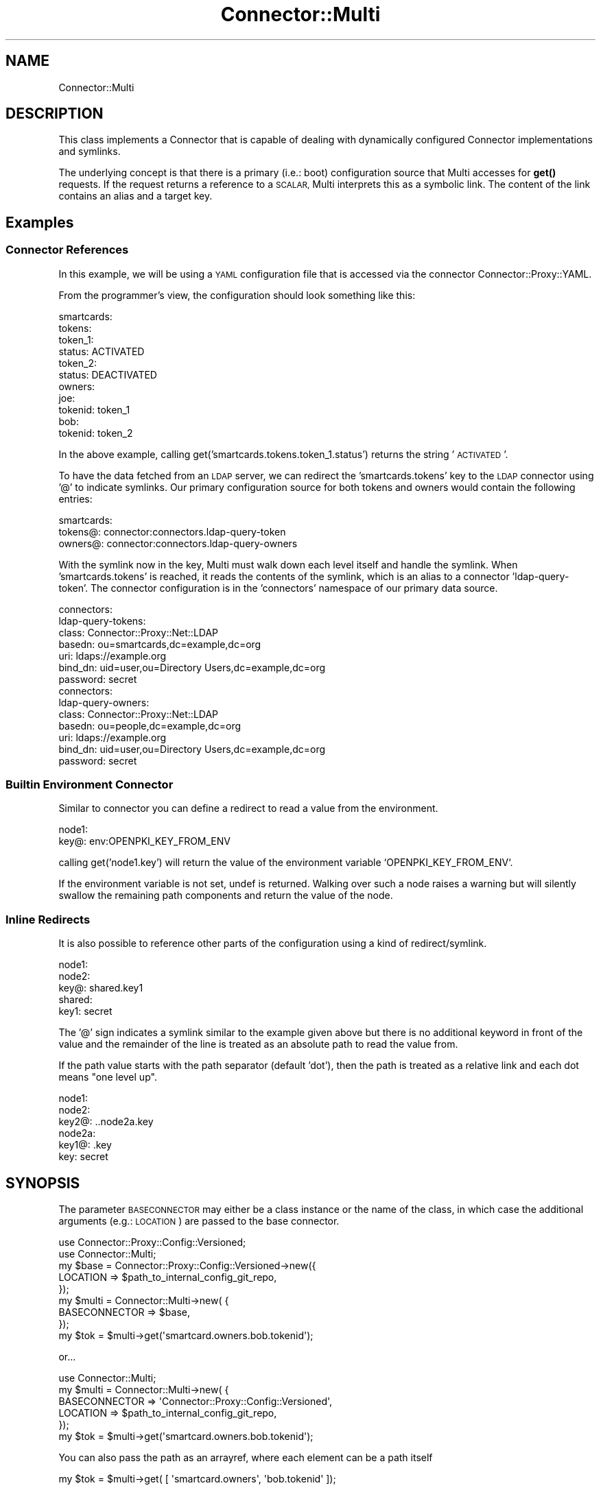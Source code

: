 .\" Automatically generated by Pod::Man 4.14 (Pod::Simple 3.40)
.\"
.\" Standard preamble:
.\" ========================================================================
.de Sp \" Vertical space (when we can't use .PP)
.if t .sp .5v
.if n .sp
..
.de Vb \" Begin verbatim text
.ft CW
.nf
.ne \\$1
..
.de Ve \" End verbatim text
.ft R
.fi
..
.\" Set up some character translations and predefined strings.  \*(-- will
.\" give an unbreakable dash, \*(PI will give pi, \*(L" will give a left
.\" double quote, and \*(R" will give a right double quote.  \*(C+ will
.\" give a nicer C++.  Capital omega is used to do unbreakable dashes and
.\" therefore won't be available.  \*(C` and \*(C' expand to `' in nroff,
.\" nothing in troff, for use with C<>.
.tr \(*W-
.ds C+ C\v'-.1v'\h'-1p'\s-2+\h'-1p'+\s0\v'.1v'\h'-1p'
.ie n \{\
.    ds -- \(*W-
.    ds PI pi
.    if (\n(.H=4u)&(1m=24u) .ds -- \(*W\h'-12u'\(*W\h'-12u'-\" diablo 10 pitch
.    if (\n(.H=4u)&(1m=20u) .ds -- \(*W\h'-12u'\(*W\h'-8u'-\"  diablo 12 pitch
.    ds L" ""
.    ds R" ""
.    ds C` ""
.    ds C' ""
'br\}
.el\{\
.    ds -- \|\(em\|
.    ds PI \(*p
.    ds L" ``
.    ds R" ''
.    ds C`
.    ds C'
'br\}
.\"
.\" Escape single quotes in literal strings from groff's Unicode transform.
.ie \n(.g .ds Aq \(aq
.el       .ds Aq '
.\"
.\" If the F register is >0, we'll generate index entries on stderr for
.\" titles (.TH), headers (.SH), subsections (.SS), items (.Ip), and index
.\" entries marked with X<> in POD.  Of course, you'll have to process the
.\" output yourself in some meaningful fashion.
.\"
.\" Avoid warning from groff about undefined register 'F'.
.de IX
..
.nr rF 0
.if \n(.g .if rF .nr rF 1
.if (\n(rF:(\n(.g==0)) \{\
.    if \nF \{\
.        de IX
.        tm Index:\\$1\t\\n%\t"\\$2"
..
.        if !\nF==2 \{\
.            nr % 0
.            nr F 2
.        \}
.    \}
.\}
.rr rF
.\" ========================================================================
.\"
.IX Title "Connector::Multi 3"
.TH Connector::Multi 3 "2020-06-26" "perl v5.32.0" "User Contributed Perl Documentation"
.\" For nroff, turn off justification.  Always turn off hyphenation; it makes
.\" way too many mistakes in technical documents.
.if n .ad l
.nh
.SH "NAME"
Connector::Multi
.SH "DESCRIPTION"
.IX Header "DESCRIPTION"
This class implements a Connector that is capable of dealing with dynamically
configured Connector implementations and symlinks.
.PP
The underlying concept is that there is a primary (i.e.: boot) configuration
source that Multi accesses for \fBget()\fR requests. If the request returns a reference
to a \s-1SCALAR,\s0 Multi interprets this as a symbolic link. The content of the
link contains an alias and a target key.
.SH "Examples"
.IX Header "Examples"
.SS "Connector References"
.IX Subsection "Connector References"
In this example, we will be using a \s-1YAML\s0 configuration file that is accessed
via the connector Connector::Proxy::YAML.
.PP
From the programmer's view, the configuration should look something like this:
.PP
.Vb 11
\&  smartcards:
\&    tokens:
\&        token_1:
\&            status: ACTIVATED
\&        token_2:
\&            status: DEACTIVATED
\&    owners:
\&        joe:
\&            tokenid: token_1
\&        bob:
\&            tokenid: token_2
.Ve
.PP
In the above example, calling get('smartcards.tokens.token_1.status') returns
the string '\s-1ACTIVATED\s0'.
.PP
To have the data fetched from an \s-1LDAP\s0 server, we can redirect the
\&'smartcards.tokens' key to the \s-1LDAP\s0 connector using '@' to indicate symlinks.
Our primary configuration source for both tokens and owners would contain
the following entries:
.PP
.Vb 3
\&  smartcards:
\&    tokens@: connector:connectors.ldap\-query\-token
\&    owners@: connector:connectors.ldap\-query\-owners
.Ve
.PP
With the symlink now in the key, Multi must walk down each level itself and
handle the symlink. When 'smartcards.tokens' is reached, it reads the contents
of the symlink, which is an alias to a connector 'ldap\-query\-token'. The
connector configuration is in the 'connectors' namespace of our primary data source.
.PP
.Vb 7
\&  connectors:
\&    ldap\-query\-tokens:
\&      class: Connector::Proxy::Net::LDAP
\&      basedn: ou=smartcards,dc=example,dc=org
\&      uri: ldaps://example.org
\&      bind_dn: uid=user,ou=Directory Users,dc=example,dc=org
\&      password: secret
\&
\&  connectors:
\&    ldap\-query\-owners:
\&      class: Connector::Proxy::Net::LDAP
\&      basedn: ou=people,dc=example,dc=org
\&      uri: ldaps://example.org
\&      bind_dn: uid=user,ou=Directory Users,dc=example,dc=org
\&      password: secret
.Ve
.SS "Builtin Environment Connector"
.IX Subsection "Builtin Environment Connector"
Similar to connector you can define a redirect to read a value from the
environment.
.PP
.Vb 2
\&    node1:
\&        key@: env:OPENPKI_KEY_FROM_ENV
.Ve
.PP
calling get('node1.key') will return the value of the environment variable
`OPENPKI_KEY_FROM_ENV`.
.PP
If the environment variable is not set, undef is returned. Walking over such a
node raises a warning but will silently swallow the remaining path components
and return the value of the node.
.SS "Inline Redirects"
.IX Subsection "Inline Redirects"
It is also possible to reference other parts of the configuration using a
kind of redirect/symlink.
.PP
.Vb 3
\&    node1:
\&       node2:
\&          key@: shared.key1
\&
\&    shared:
\&       key1: secret
.Ve
.PP
The '@' sign indicates a symlink similar to the example given above but
there is no additional keyword in front of the value and the remainder of
the line is treated as an absolute path to read the value from.
.PP
If the path value starts with the path separator (default 'dot'), then the
path is treated as a relative link and each dot means \*(L"one level up\*(R".
.PP
.Vb 3
\&    node1:
\&       node2:
\&          key2@: ..node2a.key
\&
\&       node2a:
\&          key1@: .key
\&          key: secret
.Ve
.SH "SYNOPSIS"
.IX Header "SYNOPSIS"
The parameter \s-1BASECONNECTOR\s0 may either be a class instance or
the name of the class, in which case the additional arguments
(e.g.: \s-1LOCATION\s0) are passed to the base connector.
.PP
.Vb 2
\&  use Connector::Proxy::Config::Versioned;
\&  use Connector::Multi;
\&
\&  my $base = Connector::Proxy::Config::Versioned\->new({
\&    LOCATION => $path_to_internal_config_git_repo,
\&  });
\&
\&  my $multi = Connector::Multi\->new( {
\&    BASECONNECTOR => $base,
\&  });
\&
\&  my $tok = $multi\->get(\*(Aqsmartcard.owners.bob.tokenid\*(Aq);
.Ve
.PP
or...
.PP
.Vb 1
\&  use Connector::Multi;
\&
\&  my $multi = Connector::Multi\->new( {
\&    BASECONNECTOR => \*(AqConnector::Proxy::Config::Versioned\*(Aq,
\&    LOCATION => $path_to_internal_config_git_repo,
\&  });
\&
\&  my $tok = $multi\->get(\*(Aqsmartcard.owners.bob.tokenid\*(Aq);
.Ve
.PP
You can also pass the path as an arrayref, where each element can be a path itself
.PP
.Vb 1
\&  my $tok = $multi\->get( [ \*(Aqsmartcard.owners\*(Aq, \*(Aqbob.tokenid\*(Aq ]);
.Ve
.PP
*Preset Connector References*
.PP
If you create your config inside your code you and have a baseconnector that
can handle object references (e.g. Connector::Builtin::Memory), you can
directly set the value of a node to a blessed reference of a Connector class.
.PP
.Vb 3
\&    my $sub = Connector::Proxy::Net::LDAP\->new( {
\&        basedn => "ou=smartcards,dc=example,dc=org"
\&    });
\&
\&    $base\->set(\*(Aqsmartcard.tokens\*(Aq,  $sub )
.Ve
.SH "OPTIONS"
.IX Header "OPTIONS"
When creating a new instance, the \f(CW\*(C`new()\*(C'\fR constructor accepts the
following options:
.IP "\s-1BASECONNECTOR\s0" 8
.IX Item "BASECONNECTOR"
This is a reference to the Connector instance that Connector::Multi
uses at the base of all \fBget()\fR requests.
.IP "\s-1PREFIX\s0" 8
.IX Item "PREFIX"
You can set a \s-1PREFIX\s0 that is prepended to all path. There is one important
caveat to mention: Any redirects made are relative to the prefix set so you can
use \s-1PREFIX\s0 only if the configuration was prepared to work with it (e.g. to split
differnet domains and switch between them using a \s-1PREFIX\s0).
.Sp
.Vb 1
\&    Example:
\&
\&      branch:
\&        foo@: connector:foobar
\&
\&        foobar:
\&          class: ....
.Ve
.Sp
Without a \s-1PREFIX\s0 set, this will return \*(L"undef\*(R" as the connector is not defined
at \*(L"foobar\*(R".
.Sp
.Vb 1
\&    my $bar = $multi\->get( [ \*(Aqbranch\*(Aq, \*(Aqfoo\*(Aq, \*(Aqbar\*(Aq ]);
.Ve
.Sp
This will work and return the result from the connector call using \*(L"bar\*(R" as key:
.Sp
.Vb 5
\&    my $multi = Connector::Multi\->new( {
\&      BASECONNECTOR => $base,
\&      PREFIX => "branch",
\&    });
\&    my $bar = $multi\->get( [ \*(Aqbranch\*(Aq, \*(Aqfoo\*(Aq, \*(Aqbar\*(Aq ]);
.Ve
.Sp
Note: It is \fB\s-1DANGEROUS\s0\fR to use a dynamic \s-1PREFIX\s0 in the \s-1BASECONNECTOR\s0 as
Connector::Multi stores created sub-connectors in a cache using the path as key.
It is possible to change the prefix of the class itself during runtime.
.SH "Supported methods"
.IX Header "Supported methods"
.SS "get, get_list, get_size, get_hash, get_keys, set, get_meta Those are routed to the appropriate connector."
.IX Subsection "get, get_list, get_size, get_hash, get_keys, set, get_meta Those are routed to the appropriate connector."
.SS "get_connector Return the instance of the connector at this node"
.IX Subsection "get_connector Return the instance of the connector at this node"
.SS "get_wrapper Return a wrapper around this node. This is like setting a prefix for all subsequent queries."
.IX Subsection "get_wrapper Return a wrapper around this node. This is like setting a prefix for all subsequent queries."
.Vb 2
\&   my $wrapper = $conn\->get_wrapper(\*(Aqtest.node\*(Aq);
\&   $val = $wrapper\->get(\*(Aqfoo\*(Aq);
.Ve
.PP
Is the same as
    \f(CW$val\fR = \f(CW$conn\fR\->get_wrapper('test.node.foo');
